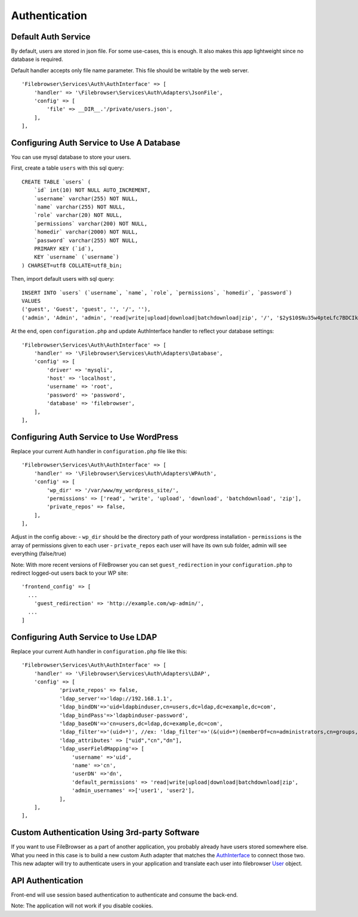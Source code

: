 .. _AuthenticationAnchor:

==============
Authentication
==============

.. index:: Authentication

--------------------
Default Auth Service
--------------------

.. index:: Authentication default

By default, users are stored in json file. For some use-cases, this is
enough. It also makes this app lightweight since no database is
required.

Default handler accepts only file name parameter. This file should be
writable by the web server.

::

           'Filebrowser\Services\Auth\AuthInterface' => [
               'handler' => '\Filebrowser\Services\Auth\Adapters\JsonFile',
               'config' => [
                   'file' => __DIR__.'/private/users.json',
               ],
           ],

------------------------------------------
Configuring Auth Service to Use A Database
------------------------------------------

.. index:: Authentication database

You can use mysql database to store your users.

First, create a table ``users`` with this sql query:

::

   CREATE TABLE `users` (
       `id` int(10) NOT NULL AUTO_INCREMENT,
       `username` varchar(255) NOT NULL,
       `name` varchar(255) NOT NULL,
       `role` varchar(20) NOT NULL,
       `permissions` varchar(200) NOT NULL,
       `homedir` varchar(2000) NOT NULL,
       `password` varchar(255) NOT NULL,
       PRIMARY KEY (`id`),
       KEY `username` (`username`)
   ) CHARSET=utf8 COLLATE=utf8_bin;

Then, import default users with sql query:

::

   INSERT INTO `users` (`username`, `name`, `role`, `permissions`, `homedir`, `password`)
   VALUES
   ('guest', 'Guest', 'guest', '', '/', ''),
   ('admin', 'Admin', 'admin', 'read|write|upload|download|batchdownload|zip', '/', '$2y$10$Nu35w4pteLfc7BDCIkDPkecjw8wsH8Y2GMfIewUbXLT7zzW6WOxwq');

At the end, open ``configuration.php`` and update AuthInterface handler
to reflect your database settings:

::

           'Filebrowser\Services\Auth\AuthInterface' => [
               'handler' => '\Filebrowser\Services\Auth\Adapters\Database',
               'config' => [
                   'driver' => 'mysqli',
                   'host' => 'localhost',
                   'username' => 'root',
                   'password' => 'password',
                   'database' => 'filebrowser',
               ],
           ],

-----------------------------------------
Configuring Auth Service to Use WordPress
-----------------------------------------

.. index:: Authentication with WordPress

Replace your current Auth handler in ``configuration.php`` file like
this:

::

           'Filebrowser\Services\Auth\AuthInterface' => [
               'handler' => '\Filebrowser\Services\Auth\Adapters\WPAuth',
               'config' => [
                   'wp_dir' => '/var/www/my_wordpress_site/',
                   'permissions' => ['read', 'write', 'upload', 'download', 'batchdownload', 'zip'],
                   'private_repos' => false,
               ],
           ],

Adjust in the config above: - ``wp_dir`` should be the directory path of
your wordpress installation - ``permissions`` is the array of
permissions given to each user - ``private_repos`` each user will have
its own sub folder, admin will see everything (false/true)

Note: With more recent versions of FileBrowser you can set
``guest_redirection`` in your ``configuration.php`` to redirect
logged-out users back to your WP site:

::

   'frontend_config' => [
     ...
       'guest_redirection' => 'http://example.com/wp-admin/',
     ...
   ]

------------------------------------
Configuring Auth Service to Use LDAP
------------------------------------

.. index:: Authentication with LDAP

Replace your current Auth handler in ``configuration.php`` file like
this:

::

           'Filebrowser\Services\Auth\AuthInterface' => [
               'handler' => '\Filebrowser\Services\Auth\Adapters\LDAP',
               'config' => [
                       'private_repos' => false,
                       'ldap_server'=>'ldap://192.168.1.1',
                       'ldap_bindDN'=>'uid=ldapbinduser,cn=users,dc=ldap,dc=example,dc=com',
                       'ldap_bindPass'=>'ldapbinduser-password',
                       'ldap_baseDN'=>'cn=users,dc=ldap,dc=example,dc=com',
                       'ldap_filter'=>'(uid=*)', //ex: 'ldap_filter'=>'(&(uid=*)(memberOf=cn=administrators,cn=groups,dc=ldap,dc=example,dc=com))',
                       'ldap_attributes' => ["uid","cn","dn"],
                       'ldap_userFieldMapping'=> [
                           'username' =>'uid',
                           'name' =>'cn',
                           'userDN' =>'dn',
                           'default_permissions' => 'read|write|upload|download|batchdownload|zip',
                           'admin_usernames' =>['user1', 'user2'],
                       ],
               ],
           ],

----------------------------------------------
Custom Authentication Using 3rd-party Software
----------------------------------------------

.. index:: Authentication customization

If you want to use FileBrowser as a part of another application, you
probably already have users stored somewhere else. What you need in this
case is to build a new custom Auth adapter that matches the
`AuthInterface <https://github.com/linuxforphp/filebrowser/blob/master/backend/Services/Auth/AuthInterface.php>`__
to connect those two. This new adapter will try to authenticate users in
your application and translate each user into filebrowser
`User <https://github.com/linuxforphp/filebrowser/blob/master/backend/Services/Auth/User.php>`__
object.

------------------
API Authentication
------------------

.. index:: Authentication API

Front-end will use session based authentication to authenticate and
consume the back-end.

Note: The application will not work if you disable cookies.
